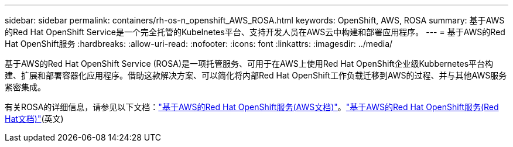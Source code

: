 ---
sidebar: sidebar 
permalink: containers/rh-os-n_openshift_AWS_ROSA.html 
keywords: OpenShift, AWS, ROSA 
summary: 基于AWS的Red Hat OpenShift Service是一个完全托管的Kubelnetes平台、支持开发人员在AWS云中构建和部署应用程序。 
---
= 基于AWS的Red Hat OpenShift服务
:hardbreaks:
:allow-uri-read: 
:nofooter: 
:icons: font
:linkattrs: 
:imagesdir: ../media/


[role="lead"]
基于AWS的Red Hat OpenShift Service (ROSA)是一项托管服务、可用于在AWS上使用Red Hat OpenShift企业级Kubbernetes平台构建、扩展和部署容器化应用程序。借助这款解决方案、可以简化将内部Red Hat OpenShift工作负载迁移到AWS的过程、并与其他AWS服务紧密集成。

有关ROSA的详细信息，请参见以下文档：link:https://docs.aws.amazon.com/rosa/latest/userguide/what-is-rosa.html["基于AWS的Red Hat OpenShift服务(AWS文档)"]。link:https://docs.openshift.com/rosa/rosa_architecture/rosa-understanding.html["基于AWS的Red Hat OpenShift服务(Red Hat文档)"](英文)
